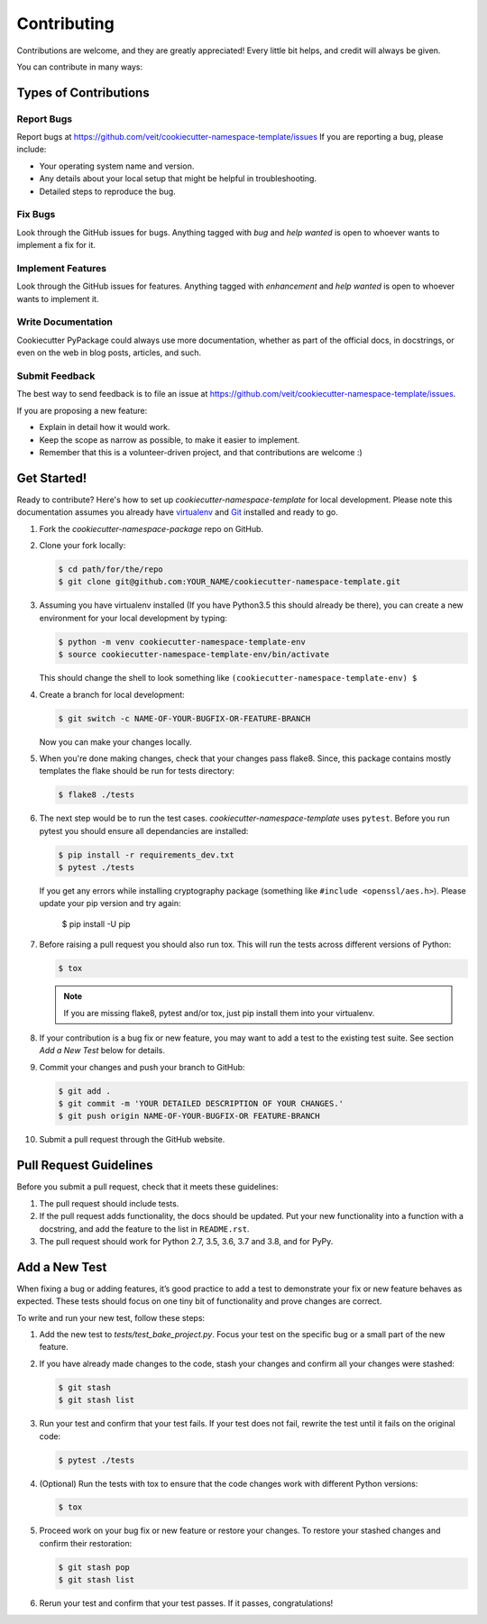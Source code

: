 ============
Contributing
============

Contributions are welcome, and they are greatly appreciated! Every
little bit helps, and credit will always be given.

You can contribute in many ways:

Types of Contributions
----------------------

Report Bugs
~~~~~~~~~~~

Report bugs at https://github.com/veit/cookiecutter-namespace-template/issues
If you are reporting a bug, please include:

* Your operating system name and version.
* Any details about your local setup that might be helpful in troubleshooting.
* Detailed steps to reproduce the bug.

Fix Bugs
~~~~~~~~

Look through the GitHub issues for bugs. Anything tagged with *bug*
and *help wanted* is open to whoever wants to implement a fix for it.

Implement Features
~~~~~~~~~~~~~~~~~~

Look through the GitHub issues for features. Anything tagged with *enhancement*
and *help wanted* is open to whoever wants to implement it.

Write Documentation
~~~~~~~~~~~~~~~~~~~

Cookiecutter PyPackage could always use more documentation, whether as part of
the official docs, in docstrings, or even on the web in blog posts, articles,
and such.

Submit Feedback
~~~~~~~~~~~~~~~

The best way to send feedback is to file an issue at
https://github.com/veit/cookiecutter-namespace-template/issues.

If you are proposing a new feature:

* Explain in detail how it would work.
* Keep the scope as narrow as possible, to make it easier to implement.
* Remember that this is a volunteer-driven project, and that contributions
  are welcome :)

Get Started!
------------

Ready to contribute? Here's how to set up `cookiecutter-namespace-template` for
local development. Please note this documentation assumes you already have
`virtualenv <https://virtualenv.pypa.io/en/stable/installation>`_ and `Git
<https://git-scm.com/book/en/v2/Getting-Started-Installing-Git>`_ installed
and ready to go.

#. Fork the `cookiecutter-namespace-package` repo on GitHub.
#. Clone your fork locally:

   .. code-block:: bash

    $ cd path/for/the/repo
    $ git clone git@github.com:YOUR_NAME/cookiecutter-namespace-template.git

#. Assuming you have virtualenv installed (If you have Python3.5 this should
   already be there), you can create a new environment for your local
   development by typing:

   .. code-block:: bash

    $ python -m venv cookiecutter-namespace-template-env
    $ source cookiecutter-namespace-template-env/bin/activate

   This should change the shell to look something like
   ``(cookiecutter-namespace-template-env) $``

#. Create a branch for local development:

   .. code-block:: bash

    $ git switch -c NAME-OF-YOUR-BUGFIX-OR-FEATURE-BRANCH

   Now you can make your changes locally.

#. When you're done making changes, check that your changes pass flake8. Since,
   this package contains mostly templates the flake should be run for tests
   directory:

   .. code-block:: bash

    $ flake8 ./tests

#. The next step would be to run the test cases.
   `cookiecutter-namespace-template` uses ``pytest``. Before you run pytest
   you should ensure all dependancies are installed:

   .. code-block:: bash

    $ pip install -r requirements_dev.txt
    $ pytest ./tests

   If you get any errors while installing cryptography package (something like
   ``#include <openssl/aes.h>``). Please update your pip version and try again:

    $ pip install -U pip

#. Before raising a pull request you should also run tox. This will run the
   tests across different versions of Python:

   .. code-block:: bash

    $ tox

   .. note::
      If you are missing flake8, pytest and/or tox, just pip install them into
      your virtualenv.

#. If your contribution is a bug fix or new feature, you may want to add a test
   to the existing test suite. See section *Add a New Test* below for details.

#. Commit your changes and push your branch to GitHub:

   .. code-block:: bash

    $ git add .
    $ git commit -m 'YOUR DETAILED DESCRIPTION OF YOUR CHANGES.'
    $ git push origin NAME-OF-YOUR-BUGFIX-OR FEATURE-BRANCH

#. Submit a pull request through the GitHub website.

Pull Request Guidelines
-----------------------

Before you submit a pull request, check that it meets these guidelines:

#. The pull request should include tests.

#. If the pull request adds functionality, the docs should be updated. Put
   your new functionality into a function with a docstring, and add the
   feature to the list in ``README.rst``.

#. The pull request should work for Python 2.7, 3.5, 3.6, 3.7 and 3.8, and for
   PyPy.

Add a New Test
---------------
When fixing a bug or adding features, it’s good practice to add a test to
demonstrate your fix or new feature behaves as expected. These tests should
focus on one tiny bit of functionality and prove changes are correct.

To write and run your new test, follow these steps:

#. Add the new test to `tests/test_bake_project.py`. Focus your test on the
   specific bug or a small part of the new feature.

#. If you have already made changes to the code, stash your changes and confirm
   all your changes were stashed:

   .. code-block:: bash

    $ git stash
    $ git stash list

#. Run your test and confirm that your test fails. If your test does not fail,
   rewrite the test until it fails on the original code:

   .. code-block:: bash

    $ pytest ./tests

#. (Optional) Run the tests with tox to ensure that the code changes work with
   different Python versions:

   .. code-block:: bash

    $ tox

#. Proceed work on your bug fix or new feature or restore your changes. To
   restore your stashed changes and confirm their restoration:

   .. code-block:: bash

    $ git stash pop
    $ git stash list

#. Rerun your test and confirm that your test passes. If it passes,
   congratulations!
